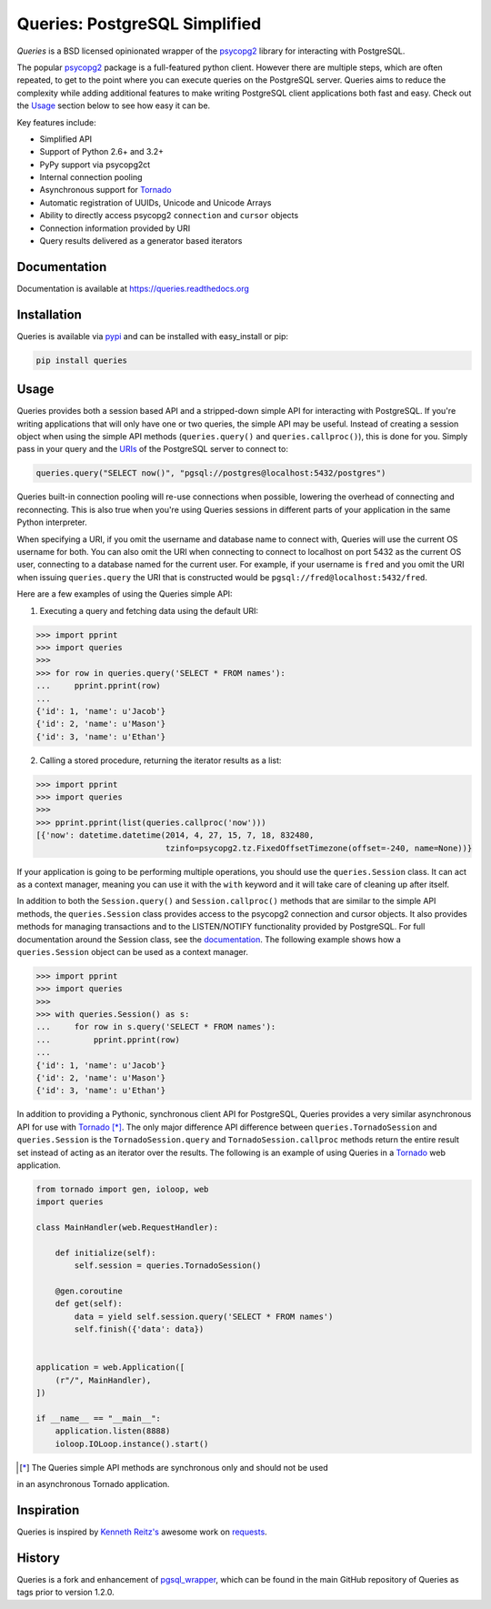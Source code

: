 Queries: PostgreSQL Simplified
==============================

*Queries* is a BSD licensed opinionated wrapper of the psycopg2_ library for
interacting with PostgreSQL.

The popular psycopg2_ package is a full-featured python client. However there are
multiple steps, which are often repeated, to get to the point where you can
execute queries on the PostgreSQL server. Queries aims to reduce the complexity
while adding additional features to make writing PostgreSQL client applications
both fast and easy. Check out the `Usage`_ section below to see how easy it can be.

Key features include:

- Simplified API
- Support of Python 2.6+ and 3.2+
- PyPy support via psycopg2ct
- Internal connection pooling
- Asynchronous support for Tornado_
- Automatic registration of UUIDs, Unicode and Unicode Arrays
- Ability to directly access psycopg2 ``connection`` and ``cursor`` objects
- Connection information provided by URI
- Query results delivered as a generator based iterators

|Version| |Downloads| |Status|

Documentation
-------------
Documentation is available at https://queries.readthedocs.org

Installation
------------
Queries is available via pypi_ and can be installed with easy_install or pip:

.. code:: bash

    pip install queries

Usage
-----
Queries provides both a session based API and a stripped-down simple API for
interacting with PostgreSQL. If you're writing applications that will only have
one or two queries, the simple API may be useful. Instead of creating a session
object when using the simple API methods (``queries.query()`` and
``queries.callproc()``), this is done for you. Simply pass in your query and
the URIs_ of the PostgreSQL server to connect to:

.. code:: python

    queries.query("SELECT now()", "pgsql://postgres@localhost:5432/postgres")

Queries built-in connection pooling will re-use connections when possible,
lowering the overhead of connecting and reconnecting. This is also true when
you're using Queries sessions in different parts of your application in the same
Python interpreter.

When specifying a URI, if you omit the username and database name to connect
with, Queries will use the current OS username for both. You can also omit the
URI when connecting to connect to localhost on port 5432 as the current OS user,
connecting to a database named for the current user. For example, if your
username is ``fred`` and you omit the URI when issuing ``queries.query`` the URI
that is constructed would be ``pgsql://fred@localhost:5432/fred``.

Here are a few examples of using the Queries simple API:

1. Executing a query and fetching data using the default URI:

.. code:: python

    >>> import pprint
    >>> import queries
    >>>
    >>> for row in queries.query('SELECT * FROM names'):
    ...     pprint.pprint(row)
    ...
    {'id': 1, 'name': u'Jacob'}
    {'id': 2, 'name': u'Mason'}
    {'id': 3, 'name': u'Ethan'}

2. Calling a stored procedure, returning the iterator results as a list:

.. code:: python

    >>> import pprint
    >>> import queries
    >>>
    >>> pprint.pprint(list(queries.callproc('now')))
    [{'now': datetime.datetime(2014, 4, 27, 15, 7, 18, 832480,
                               tzinfo=psycopg2.tz.FixedOffsetTimezone(offset=-240, name=None))}

If your application is going to be performing multiple operations, you should use
the ``queries.Session`` class. It can act as a context manager, meaning you can
use it with the ``with`` keyword and it will take care of cleaning up after itself.

In addition to both the ``Session.query()`` and  ``Session.callproc()`` methods that
are similar to the simple API methods, the ``queries.Session`` class provides
access to the psycopg2 connection and cursor objects. It also provides methods
for managing transactions and to the LISTEN/NOTIFY functionality provided by
PostgreSQL. For full documentation around the Session class, see the
documentation_. The following example shows how a ``queries.Session`` object can
be used as a context manager.

.. code:: python

    >>> import pprint
    >>> import queries
    >>>
    >>> with queries.Session() as s:
    ...     for row in s.query('SELECT * FROM names'):
    ...         pprint.pprint(row)
    ...
    {'id': 1, 'name': u'Jacob'}
    {'id': 2, 'name': u'Mason'}
    {'id': 3, 'name': u'Ethan'}

In addition to providing a Pythonic, synchronous client API for PostgreSQL,
Queries provides a very similar asynchronous API for use with Tornado_ [*]_.
The only major difference API difference between ``queries.TornadoSession`` and
``queries.Session`` is the ``TornadoSession.query`` and ``TornadoSession.callproc``
methods return the entire result set instead of acting as an iterator over
the results. The following is an example of using Queries in a Tornado_ web
application.

.. code:: python

    from tornado import gen, ioloop, web
    import queries

    class MainHandler(web.RequestHandler):

        def initialize(self):
            self.session = queries.TornadoSession()

        @gen.coroutine
        def get(self):
            data = yield self.session.query('SELECT * FROM names')
            self.finish({'data': data})


    application = web.Application([
        (r"/", MainHandler),
    ])

    if __name__ == "__main__":
        application.listen(8888)
        ioloop.IOLoop.instance().start()

.. [*] The Queries simple API methods are synchronous only and should not be used
in an asynchronous Tornado application.

Inspiration
-----------
Queries is inspired by `Kenneth Reitz's <https://github.com/kennethreitz/>`_ awesome
work on `requests <http://docs.python-requests.org/en/latest/>`_.

History
-------
Queries is a fork and enhancement of pgsql_wrapper_, which can be found in the
main GitHub repository of Queries as tags prior to version 1.2.0.

.. _pypi: https://pypi.python.org/pypi/queries
.. _psycopg2: https://pypi.python.org/pypi/psycopg2
.. _documentation: https://queries.readthedocs.org
.. _URIs: http://www.postgresql.org/docs/9.3/static/libpq-connect.html#LIBPQ-CONNSTRING
.. _pgsql_wrapper: https://pypi.python.org/pypi/pgsql_wrapper
.. _Tornado: http://tornadoweb.org

.. |Version| image:: https://badge.fury.io/py/queries.svg?
   :target: http://badge.fury.io/py/queries

.. |Status| image:: https://travis-ci.org/gmr/queries.svg?branch=master
   :target: https://travis-ci.org/gmr/queries

.. |Downloads| image:: https://pypip.in/d/queries/badge.svg?
   :target: https://pypi.python.org/pypi/queries